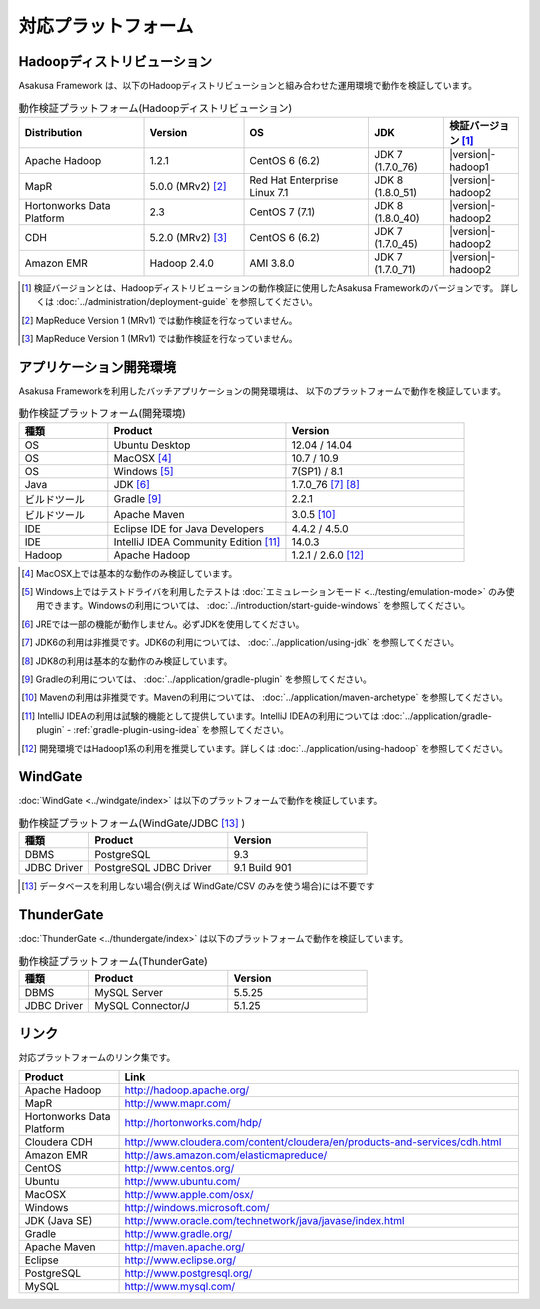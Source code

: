 ====================
対応プラットフォーム
====================

Hadoopディストリビューション
============================

Asakusa Framework は、以下のHadoopディストリビューションと組み合わせた運用環境で動作を検証しています。

..  list-table:: 動作検証プラットフォーム(Hadoopディストリビューション)
    :header-rows: 1
    :widths: 25 20 25 15 15

    * - Distribution
      - Version
      - OS
      - JDK
      - 検証バージョン [#]_
    * - Apache Hadoop
      - 1.2.1
      - CentOS 6 (6.2)
      - JDK 7 (1.7.0_76)
      - |version|-hadoop1
    * - MapR
      - 5.0.0 (MRv2) [#]_
      - Red Hat Enterprise Linux 7.1
      - JDK 8 (1.8.0_51)
      - |version|-hadoop2
    * - Hortonworks Data Platform
      - 2.3
      - CentOS 7 (7.1)
      - JDK 8 (1.8.0_40)
      - |version|-hadoop2
    * - CDH
      - 5.2.0 (MRv2) [#]_
      - CentOS 6 (6.2)
      - JDK 7 (1.7.0_45)
      - |version|-hadoop2
    * - Amazon EMR
      - Hadoop 2.4.0
      - AMI 3.8.0
      - JDK 7 (1.7.0_71)
      - |version|-hadoop2

..  [#] 検証バージョンとは、Hadoopディストリビューションの動作検証に使用したAsakusa Frameworkのバージョンです。
        詳しくは :doc:`../administration/deployment-guide` を参照してください。
..  [#] MapReduce Version 1 (MRv1) では動作検証を行なっていません。
..  [#] MapReduce Version 1 (MRv1) では動作検証を行なっていません。

アプリケーション開発環境
========================

Asakusa Frameworkを利用したバッチアプリケーションの開発環境は、 以下のプラットフォームで動作を検証しています。

..  list-table:: 動作検証プラットフォーム(開発環境)
    :widths: 2 4 4
    :header-rows: 1

    * - 種類
      - Product
      - Version
    * - OS
      - Ubuntu Desktop
      - 12.04 / 14.04
    * - OS
      - MacOSX [#]_
      - 10.7 / 10.9
    * - OS
      - Windows [#]_
      - 7(SP1) / 8.1
    * - Java
      - JDK [#]_
      - 1.7.0_76 [#]_ [#]_
    * - ビルドツール
      - Gradle [#]_
      - 2.2.1
    * - ビルドツール
      - Apache Maven
      - 3.0.5 [#]_
    * - IDE
      - Eclipse IDE for Java Developers
      - 4.4.2 / 4.5.0
    * - IDE
      - IntelliJ IDEA Community Edition [#]_
      - 14.0.3
    * - Hadoop
      - Apache Hadoop
      - 1.2.1 / 2.6.0 [#]_

..  [#] MacOSX上では基本的な動作のみ検証しています。
..  [#] Windows上ではテストドライバを利用したテストは :doc:`エミュレーションモード <../testing/emulation-mode>` のみ使用できます。Windowsの利用については、 :doc:`../introduction/start-guide-windows` を参照してください。
..  [#] JREでは一部の機能が動作しません。必ずJDKを使用してください。
..  [#] JDK6の利用は非推奨です。JDK6の利用については、 :doc:`../application/using-jdk` を参照してください。
..  [#] JDK8の利用は基本的な動作のみ検証しています。
..  [#] Gradleの利用については、 :doc:`../application/gradle-plugin` を参照してください。
..  [#] Mavenの利用は非推奨です。Mavenの利用については、 :doc:`../application/maven-archetype` を参照してください。
..  [#] IntelliJ IDEAの利用は試験的機能として提供しています。IntelliJ IDEAの利用については :doc:`../application/gradle-plugin` - :ref:`gradle-plugin-using-idea` を参照してください。
..  [#] 開発環境ではHadoop1系の利用を推奨しています。詳しくは :doc:`../application/using-hadoop` を参照してください。

WindGate
========

:doc:`WindGate <../windgate/index>` は以下のプラットフォームで動作を検証しています。

..  list-table:: 動作検証プラットフォーム(WindGate/JDBC [#]_ )
    :widths: 2 4 4
    :header-rows: 1

    * - 種類
      - Product
      - Version
    * - DBMS
      - PostgreSQL
      - 9.3
    * - JDBC Driver
      - PostgreSQL JDBC Driver
      - 9.1 Build 901

..  [#] データベースを利用しない場合(例えば WindGate/CSV のみを使う場合)には不要です

ThunderGate
===========

:doc:`ThunderGate <../thundergate/index>` は以下のプラットフォームで動作を検証しています。

..  list-table:: 動作検証プラットフォーム(ThunderGate)
    :widths: 2 4 4
    :header-rows: 1

    * - 種類
      - Product
      - Version
    * - DBMS
      - MySQL Server
      - 5.5.25
    * - JDBC Driver
      - MySQL Connector/J
      - 5.1.25

リンク
======

対応プラットフォームのリンク集です。

..  list-table::
    :widths: 2 8
    :header-rows: 1

    * - Product
      - Link
    * - Apache Hadoop
      - http://hadoop.apache.org/
    * - MapR
      - http://www.mapr.com/
    * - Hortonworks Data Platform
      - http://hortonworks.com/hdp/
    * - Cloudera CDH
      - http://www.cloudera.com/content/cloudera/en/products-and-services/cdh.html
    * - Amazon EMR
      - http://aws.amazon.com/elasticmapreduce/
    * - CentOS
      - http://www.centos.org/
    * - Ubuntu
      - http://www.ubuntu.com/
    * - MacOSX
      - http://www.apple.com/osx/
    * - Windows
      - http://windows.microsoft.com/
    * - JDK (Java SE)
      - http://www.oracle.com/technetwork/java/javase/index.html
    * - Gradle
      - http://www.gradle.org/
    * - Apache Maven
      - http://maven.apache.org/
    * - Eclipse
      - http://www.eclipse.org/
    * - PostgreSQL
      - http://www.postgresql.org/
    * - MySQL
      - http://www.mysql.com/
